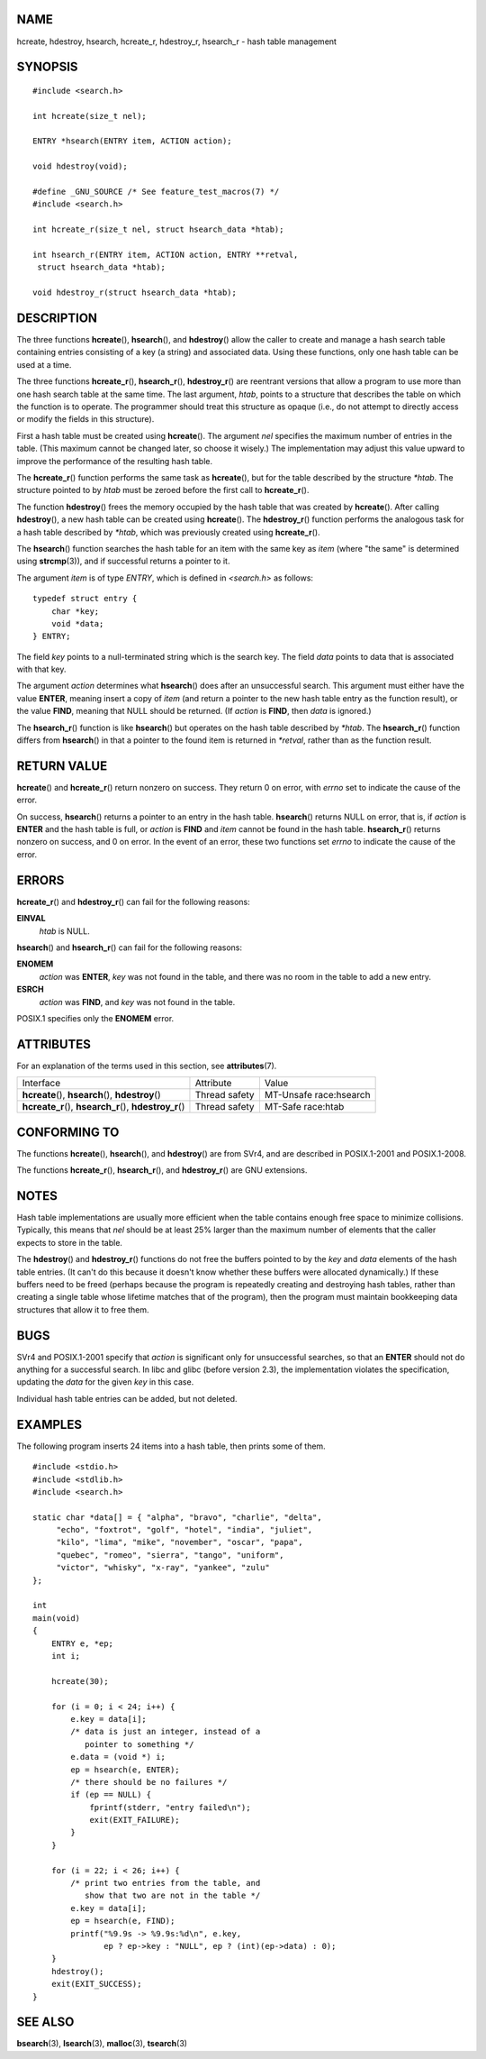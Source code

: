 NAME
====

hcreate, hdestroy, hsearch, hcreate_r, hdestroy_r, hsearch_r - hash
table management

SYNOPSIS
========

::

   #include <search.h>

   int hcreate(size_t nel);

   ENTRY *hsearch(ENTRY item, ACTION action);

   void hdestroy(void);

   #define _GNU_SOURCE /* See feature_test_macros(7) */
   #include <search.h>

   int hcreate_r(size_t nel, struct hsearch_data *htab);

   int hsearch_r(ENTRY item, ACTION action, ENTRY **retval,
    struct hsearch_data *htab);

   void hdestroy_r(struct hsearch_data *htab);

DESCRIPTION
===========

The three functions **hcreate**\ (), **hsearch**\ (), and
**hdestroy**\ () allow the caller to create and manage a hash search
table containing entries consisting of a key (a string) and associated
data. Using these functions, only one hash table can be used at a time.

The three functions **hcreate_r**\ (), **hsearch_r**\ (),
**hdestroy_r**\ () are reentrant versions that allow a program to use
more than one hash search table at the same time. The last argument,
*htab*, points to a structure that describes the table on which the
function is to operate. The programmer should treat this structure as
opaque (i.e., do not attempt to directly access or modify the fields in
this structure).

First a hash table must be created using **hcreate**\ (). The argument
*nel* specifies the maximum number of entries in the table. (This
maximum cannot be changed later, so choose it wisely.) The
implementation may adjust this value upward to improve the performance
of the resulting hash table.

The **hcreate_r**\ () function performs the same task as
**hcreate**\ (), but for the table described by the structure *\*htab*.
The structure pointed to by *htab* must be zeroed before the first call
to **hcreate_r**\ ().

The function **hdestroy**\ () frees the memory occupied by the hash
table that was created by **hcreate**\ (). After calling
**hdestroy**\ (), a new hash table can be created using **hcreate**\ ().
The **hdestroy_r**\ () function performs the analogous task for a hash
table described by *\*htab*, which was previously created using
**hcreate_r**\ ().

The **hsearch**\ () function searches the hash table for an item with
the same key as *item* (where "the same" is determined using
**strcmp**\ (3)), and if successful returns a pointer to it.

The argument *item* is of type *ENTRY*, which is defined in *<search.h>*
as follows:

::

   typedef struct entry {
       char *key;
       void *data;
   } ENTRY;

The field *key* points to a null-terminated string which is the search
key. The field *data* points to data that is associated with that key.

The argument *action* determines what **hsearch**\ () does after an
unsuccessful search. This argument must either have the value **ENTER**,
meaning insert a copy of *item* (and return a pointer to the new hash
table entry as the function result), or the value **FIND**, meaning that
NULL should be returned. (If *action* is **FIND**, then *data* is
ignored.)

The **hsearch_r**\ () function is like **hsearch**\ () but operates on
the hash table described by *\*htab*. The **hsearch_r**\ () function
differs from **hsearch**\ () in that a pointer to the found item is
returned in *\*retval*, rather than as the function result.

RETURN VALUE
============

**hcreate**\ () and **hcreate_r**\ () return nonzero on success. They
return 0 on error, with *errno* set to indicate the cause of the error.

On success, **hsearch**\ () returns a pointer to an entry in the hash
table. **hsearch**\ () returns NULL on error, that is, if *action* is
**ENTER** and the hash table is full, or *action* is **FIND** and *item*
cannot be found in the hash table. **hsearch_r**\ () returns nonzero on
success, and 0 on error. In the event of an error, these two functions
set *errno* to indicate the cause of the error.

ERRORS
======

**hcreate_r**\ () and **hdestroy_r**\ () can fail for the following
reasons:

**EINVAL**
   *htab* is NULL.

**hsearch**\ () and **hsearch_r**\ () can fail for the following
reasons:

**ENOMEM**
   *action* was **ENTER**, *key* was not found in the table, and there
   was no room in the table to add a new entry.

**ESRCH**
   *action* was **FIND**, and *key* was not found in the table.

POSIX.1 specifies only the **ENOMEM** error.

ATTRIBUTES
==========

For an explanation of the terms used in this section, see
**attributes**\ (7).

+---------------------------------------+---------------+------------------------+
| Interface                             | Attribute     | Value                  |
+---------------------------------------+---------------+------------------------+
| **hcreate**\ (), **hsearch**\ (),     | Thread safety | MT-Unsafe race:hsearch |
| **hdestroy**\ ()                      |               |                        |
+---------------------------------------+---------------+------------------------+
| **hcreate_r**\ (), **hsearch_r**\ (), | Thread safety | MT-Safe race:htab      |
| **hdestroy_r**\ ()                    |               |                        |
+---------------------------------------+---------------+------------------------+

CONFORMING TO
=============

The functions **hcreate**\ (), **hsearch**\ (), and **hdestroy**\ () are
from SVr4, and are described in POSIX.1-2001 and POSIX.1-2008.

The functions **hcreate_r**\ (), **hsearch_r**\ (), and
**hdestroy_r**\ () are GNU extensions.

NOTES
=====

Hash table implementations are usually more efficient when the table
contains enough free space to minimize collisions. Typically, this means
that *nel* should be at least 25% larger than the maximum number of
elements that the caller expects to store in the table.

The **hdestroy**\ () and **hdestroy_r**\ () functions do not free the
buffers pointed to by the *key* and *data* elements of the hash table
entries. (It can't do this because it doesn't know whether these buffers
were allocated dynamically.) If these buffers need to be freed (perhaps
because the program is repeatedly creating and destroying hash tables,
rather than creating a single table whose lifetime matches that of the
program), then the program must maintain bookkeeping data structures
that allow it to free them.

BUGS
====

SVr4 and POSIX.1-2001 specify that *action* is significant only for
unsuccessful searches, so that an **ENTER** should not do anything for a
successful search. In libc and glibc (before version 2.3), the
implementation violates the specification, updating the *data* for the
given *key* in this case.

Individual hash table entries can be added, but not deleted.

EXAMPLES
========

The following program inserts 24 items into a hash table, then prints
some of them.

::

   #include <stdio.h>
   #include <stdlib.h>
   #include <search.h>

   static char *data[] = { "alpha", "bravo", "charlie", "delta",
        "echo", "foxtrot", "golf", "hotel", "india", "juliet",
        "kilo", "lima", "mike", "november", "oscar", "papa",
        "quebec", "romeo", "sierra", "tango", "uniform",
        "victor", "whisky", "x-ray", "yankee", "zulu"
   };

   int
   main(void)
   {
       ENTRY e, *ep;
       int i;

       hcreate(30);

       for (i = 0; i < 24; i++) {
           e.key = data[i];
           /* data is just an integer, instead of a
              pointer to something */
           e.data = (void *) i;
           ep = hsearch(e, ENTER);
           /* there should be no failures */
           if (ep == NULL) {
               fprintf(stderr, "entry failed\n");
               exit(EXIT_FAILURE);
           }
       }

       for (i = 22; i < 26; i++) {
           /* print two entries from the table, and
              show that two are not in the table */
           e.key = data[i];
           ep = hsearch(e, FIND);
           printf("%9.9s -> %9.9s:%d\n", e.key,
                  ep ? ep->key : "NULL", ep ? (int)(ep->data) : 0);
       }
       hdestroy();
       exit(EXIT_SUCCESS);
   }

SEE ALSO
========

**bsearch**\ (3), **lsearch**\ (3), **malloc**\ (3), **tsearch**\ (3)
